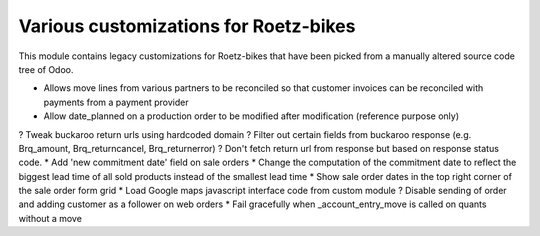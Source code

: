 Various customizations for Roetz-bikes
======================================
This module contains legacy customizations for Roetz-bikes that have been
picked from a manually altered source code tree of Odoo.

* Allows move lines from various partners to be reconciled so that customer invoices can be reconciled with payments from a payment provider
* Allow date_planned on a production order to be modified after modification (reference purpose only)
? Tweak buckaroo return urls using hardcoded domain
? Filter out certain fields from buckaroo response (e.g. Brq_amount, Brq_returncancel, Brq_returnerror)
? Don't fetch return url from response but based on response status code.
* Add 'new commitment date' field on sale orders
* Change the computation of the commitment date to reflect the biggest lead time of all sold products instead of the smallest lead time
* Show sale order dates in the top right corner of the sale order form grid
* Load Google maps javascript interface code from custom module
? Disable sending of order and adding customer as a follower on web orders
* Fail gracefully when _account_entry_move is called on quants without a move
